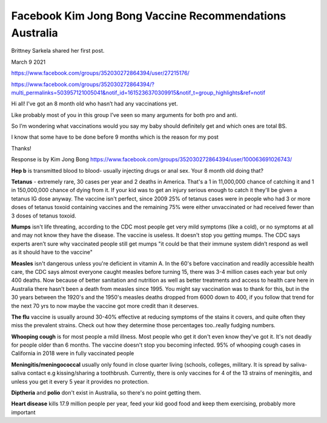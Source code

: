 Facebook Kim Jong Bong Vaccine Recommendations Australia
------------------------------------------------------------

Brittney Sarkela shared her first post.

March 9 2021

https://www.facebook.com/groups/352030272864394/user/27215176/

https://www.facebook.com/groups/352030272864394/?multi_permalinks=503957121005041&notif_id=1615236370309915&notif_t=group_highlights&ref=notif

Hi all! I’ve got an 8 month old who hasn’t had any vaccinations yet. 

Like probably most of you in this group I’ve seen so many arguments for both pro and anti.

So I’m wondering what vaccinations would you say my baby should definitely get and which ones are total BS.

I know that some have to be done before 9 months which is the reason for my post 

Thanks!

Response is by Kim Jong Bong
https://www.facebook.com/groups/352030272864394/user/100063691026743/

**Hep b** is transmitted blood to blood- usually injecting drugs or anal sex. Your 8 month old doing that?

**Tetanus** - extremely rare, 30 cases per year and 2 deaths in America. That's a 1 in 11,000,000 chance of catching it and 1 in 150,000,000 chance of dying from it. If your kid was to get an injury serious enough to catch it they'll be given a tetanus IG dose anyway. The vaccine isn't perfect, since 2009 25% of tetanus cases were in people who had 3 or more doses of tetanus toxoid containing vaccines and the remaining 75% were either unvaccinated or had received fewer than 3 doses of tetanus toxoid.

**Mumps** isn't life threating, according to the CDC most people get very mild symptoms (like a cold), or no symptoms at all and may not know they have the disease. The vaccine is useless. It doesn't stop you getting mumps. The CDC says experts aren’t sure why vaccinated people still get mumps "it could be that their immune system didn’t respond as well as it should have to the vaccine"

**Measles** isn't dangerous unless you're deficient in vitamin A. In the 60's before vaccination and readily accessible health care, the CDC says almost everyone caught measles before turning 15, there was 3-4 million cases each year but only 400 deaths. Now because of better sanitation and nutrition as well as better treatments and access to health care here in Australia there hasn't been a death from measles since 1995. You might say vaccination was to thank for this, but in the 30 years between the 1920's and the 1950's measles deaths dropped from 6000 down to 400, if you follow that trend for the next 70 yrs to now maybe the vaccine got more credit than it deserves.

**The flu** vaccine is usually around 30-40% effective at reducing symptoms of the stains it covers, and quite often they miss the prevalent strains. Check out how they determine those percentages too..really fudging numbers.

**Whooping cough** is for most people a mild illness. Most people who get it don't even know they've got it. It's not deadly for people older than 6 months. The vaccine doesn't stop you becoming infected. 95% of whooping cough cases in California in 2018 were in fully vaccinated people

**Meningitis/meningococcal** usually only found in close quarter living (schools, colleges, military. It is spread by saliva-saliva contact e.g kissing/sharing a toothbrush. Currently, there is only vaccines for 4 of the 13 strains of meningitis, and unless you get it every 5 year it provides no protection.

**Diptheria** and **polio** don't exist in Australia, so there's no point getting them.

**Heart disease** kills 17.9 million people per year, feed your kid good food and keep them exercising, probably more important
